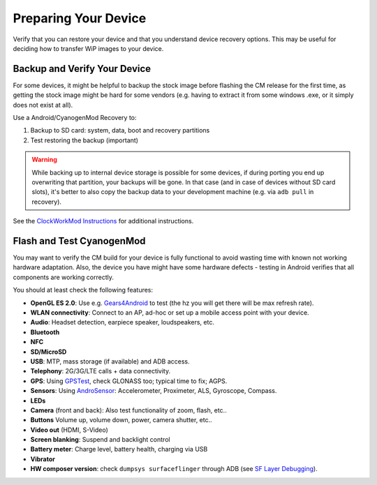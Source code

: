 Preparing Your Device
=====================

Verify that you can restore your device and that you understand device
recovery options. This may be useful for deciding how to transfer WiP
images to your device.


Backup and Verify Your Device
-----------------------------

For some devices, it might be helpful to backup the stock image before flashing
the CM release for the first time, as getting the stock image might be hard for
some vendors (e.g. having to extract it from some windows .exe, or it simply
does not exist at all).

Use a Android/CyanogenMod Recovery to:

1. Backup to SD card: system, data, boot and recovery partitions

2. Test restoring the backup (important)

.. warning::

    While backing up to internal device storage is possible for some
    devices, if during porting you end up overwriting that partition,
    your backups will be gone. In that case (and in case of devices
    without SD card slots), it's better to also copy the backup data to
    your development machine (e.g. via ``adb pull`` in recovery).

See the `ClockWorkMod Instructions`_ for additional instructions.

.. _ClockWorkMod Instructions: http://wiki.cyanogenmod.org/w/ClockWorkMod_Instructions

Flash and Test CyanogenMod
--------------------------

You may want to verify the CM build for your device is fully
functional to avoid wasting time with known not working hardware
adaptation. Also, the device you have might have some hardware
defects - testing in Android verifies that all components are
working correctly.

You should at least check the following features:

* **OpenGL ES 2.0**:
  Use e.g. `Gears4Android`_ to test
  (the hz you will get there will be max refresh rate).

* **WLAN connectivity**:
  Connect to an AP, ad-hoc or set up a mobile access point
  with your device.

* **Audio**:
  Headset detection, earpiece speaker, loudspeakers, etc.

* **Bluetooth**

* **NFC**

* **SD/MicroSD**

* **USB**:
  MTP, mass storage (if available) and ADB access.

* **Telephony**:
  2G/3G/LTE calls + data connectivity.

* **GPS**:
  Using `GPSTest`_, check GLONASS too; typical time to fix; AGPS.

* **Sensors**:
  Using `AndroSensor`_: Accelerometer, Proximeter, ALS, Gyroscope, Compass.

* **LEDs**

* **Camera** (front and back):
  Also test functionality of zoom, flash, etc..

* **Buttons**
  Volume up, volume down, power, camera shutter, etc..

* **Video out** (HDMI, S-Video)

* **Screen blanking**:
  Suspend and backlight control

* **Battery meter**:
  Charge level, battery health, charging via USB

* **Vibrator**

* **HW composer version**:
  check ``dumpsys surfaceflinger`` through ADB (see `SF Layer Debugging`_).

.. _Gears4Android: http://www.jeffboody.net/gears4android.php
.. _GPSTest: https://play.google.com/store/apps/details?id=com.chartcross.gpstest
.. _AndroSensor: https://play.google.com/store/apps/details?id=com.fivasim.androsenso
.. _SF Layer Debugging: http://bamboopuppy.com/dumpsys-surfaceflinger-layer-debugging/
